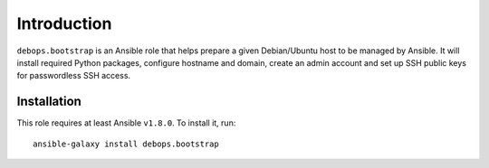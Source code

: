 Introduction
============

``debops.bootstrap`` is an Ansible role that helps prepare a given Debian/Ubuntu
host to be managed by Ansible. It will install required Python packages,
configure hostname and domain, create an admin account and set up SSH public
keys for passwordless SSH access.

Installation
~~~~~~~~~~~~

This role requires at least Ansible ``v1.8.0``. To install it, run::

    ansible-galaxy install debops.bootstrap

..
 Local Variables:
 mode: rst
 ispell-local-dictionary: "american"
 End:
